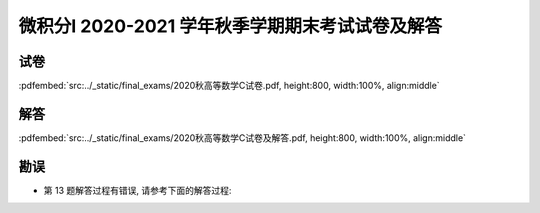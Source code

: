 微积分I 2020-2021 学年秋季学期期末考试试卷及解答
^^^^^^^^^^^^^^^^^^^^^^^^^^^^^^^^^^^^^^^^^^^^^^^^^^^

试卷
--------

:pdfembed:`src:../_static/final_exams/2020秋高等数学C试卷.pdf, height:800, width:100%, align:middle`

解答
--------

:pdfembed:`src:../_static/final_exams/2020秋高等数学C试卷及解答.pdf, height:800, width:100%, align:middle`

勘误
--------
- 第 13 题解答过程有错误, 请参考下面的解答过程:

  .. math::
      :label: 2020-2021-final-exam-13

      \int \dfrac{\sqrt{1 - x^2}}{x} ~ \mathrm{d} x & = \int \dfrac{\sqrt{1 - x^2}}{x^2} x ~ \mathrm{d} x
      \xlongequal{u = \sqrt{1 - x^2}} \int \dfrac{u^2}{u^2 - 1} ~ \mathrm{d} u \\
      & = \int \left( 1 + \dfrac{1}{u^2 - 1} \right) ~ \mathrm{d} u = u + \dfrac{1}{2} \ln \left| \dfrac{u - 1}{u + 1} \right| + C \\
      & = \sqrt{1 - x^2} + \dfrac{1}{2} \ln \left| \dfrac{\sqrt{1 - x^2} - 1}{\sqrt{1 - x^2} + 1} \right| + C \\
      & = \sqrt{1 - x^2} + \ln \left| \dfrac{\sqrt{1 - x^2} - 1}{x} \right| + C \\
      & = \sqrt{1 - x^2} + \ln \dfrac{1 - \sqrt{1 - x^2}}{\left| x \right|} + C.
